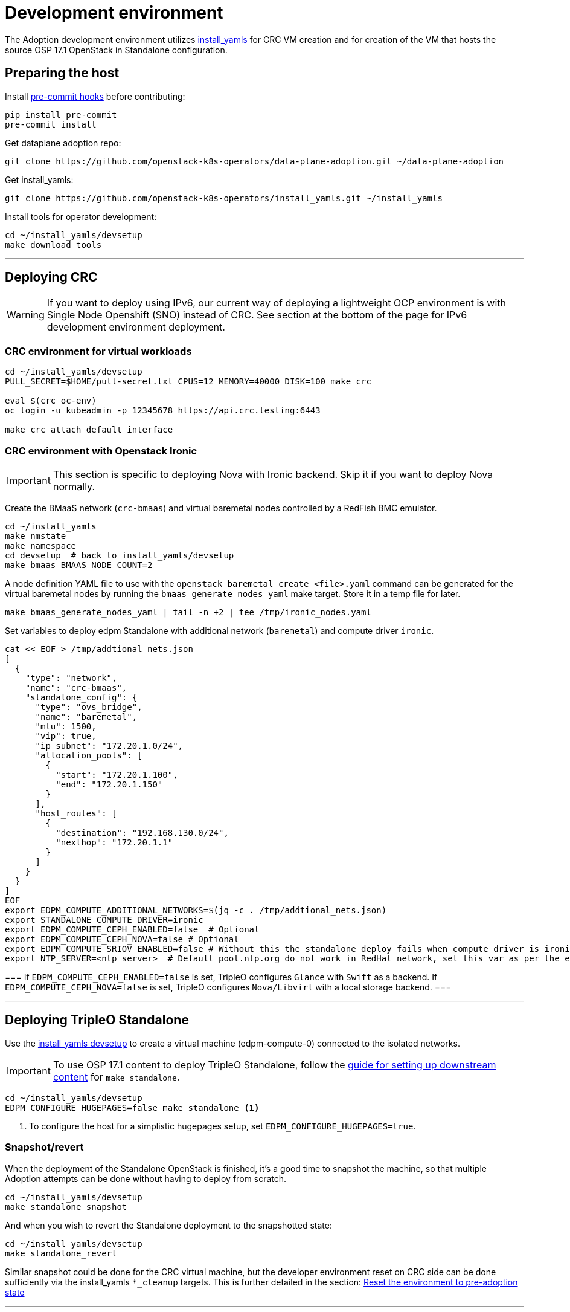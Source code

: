 = Development environment

The Adoption development environment utilizes
https://github.com/openstack-k8s-operators/install_yamls[install_yamls]
for CRC VM creation and for creation of the VM that hosts the source
OSP 17.1 OpenStack in Standalone configuration.

== Preparing the host

Install https://pre-commit.com/[pre-commit hooks] before contributing:
[,bash]
----
pip install pre-commit
pre-commit install
----

Get dataplane adoption repo:
[,bash]
----
git clone https://github.com/openstack-k8s-operators/data-plane-adoption.git ~/data-plane-adoption
----

Get install_yamls:

[,bash]
----
git clone https://github.com/openstack-k8s-operators/install_yamls.git ~/install_yamls
----

Install tools for operator development:

[,bash]
----
cd ~/install_yamls/devsetup
make download_tools
----

'''

== Deploying CRC

[WARNING]
If you want to deploy using IPv6, our current way of deploying a
lightweight OCP environment is with Single Node Openshift (SNO) instead of CRC.
See section at the bottom of the page for IPv6 development environment
deployment.

=== CRC environment for virtual workloads

[,bash]
----
cd ~/install_yamls/devsetup
PULL_SECRET=$HOME/pull-secret.txt CPUS=12 MEMORY=40000 DISK=100 make crc

eval $(crc oc-env)
oc login -u kubeadmin -p 12345678 https://api.crc.testing:6443

make crc_attach_default_interface
----

=== CRC environment with Openstack Ironic

[IMPORTANT]
This section is specific to deploying Nova with Ironic backend. Skip
it if you want to deploy Nova normally.

Create the BMaaS network (`crc-bmaas`) and virtual baremetal nodes controlled by
a RedFish BMC emulator.

[,bash]
----
cd ~/install_yamls
make nmstate
make namespace
cd devsetup  # back to install_yamls/devsetup
make bmaas BMAAS_NODE_COUNT=2
----

A node definition YAML file to use with the `openstack baremetal
create <file>.yaml` command can be generated for the virtual baremetal
nodes by running the `bmaas_generate_nodes_yaml` make target. Store it
in a temp file for later.

[,bash]
----
make bmaas_generate_nodes_yaml | tail -n +2 | tee /tmp/ironic_nodes.yaml
----

Set variables to deploy edpm Standalone with additional network
(`baremetal`) and compute driver `ironic`.

[,bash]
----
cat << EOF > /tmp/addtional_nets.json
[
  {
    "type": "network",
    "name": "crc-bmaas",
    "standalone_config": {
      "type": "ovs_bridge",
      "name": "baremetal",
      "mtu": 1500,
      "vip": true,
      "ip_subnet": "172.20.1.0/24",
      "allocation_pools": [
        {
          "start": "172.20.1.100",
          "end": "172.20.1.150"
        }
      ],
      "host_routes": [
        {
          "destination": "192.168.130.0/24",
          "nexthop": "172.20.1.1"
        }
      ]
    }
  }
]
EOF
export EDPM_COMPUTE_ADDITIONAL_NETWORKS=$(jq -c . /tmp/addtional_nets.json)
export STANDALONE_COMPUTE_DRIVER=ironic
export EDPM_COMPUTE_CEPH_ENABLED=false  # Optional
export EDPM_COMPUTE_CEPH_NOVA=false # Optional
export EDPM_COMPUTE_SRIOV_ENABLED=false # Without this the standalone deploy fails when compute driver is ironic.
export NTP_SERVER=<ntp server>  # Default pool.ntp.org do not work in RedHat network, set this var as per the environment
----

[Note]
===
If `EDPM_COMPUTE_CEPH_ENABLED=false` is set, TripleO configures `Glance` with
`Swift` as a backend.
If `EDPM_COMPUTE_CEPH_NOVA=false` is set, TripleO configures `Nova/Libvirt` with
a local storage backend.
===

'''

== Deploying TripleO Standalone

Use the https://github.com/openstack-k8s-operators/install_yamls/tree/main/devsetup[install_yamls devsetup]
to create a virtual machine (edpm-compute-0) connected to the isolated networks.

[IMPORTANT]
To use OSP 17.1 content to deploy TripleO Standalone, follow the
https://url.corp.redhat.com/devel-rhoso-adoption[guide for setting up downstream content]
for `make standalone`.

[,bash]
----
cd ~/install_yamls/devsetup
EDPM_CONFIGURE_HUGEPAGES=false make standalone <1>
----
<1> To configure the host for a simplistic hugepages setup, set `EDPM_CONFIGURE_HUGEPAGES=true`.

=== Snapshot/revert

When the deployment of the Standalone OpenStack is finished, it's a
good time to snapshot the machine, so that multiple Adoption attempts
can be done without having to deploy from scratch.

[,bash]
----
cd ~/install_yamls/devsetup
make standalone_snapshot
----

And when you wish to revert the Standalone deployment to the
snapshotted state:

[,bash]
----
cd ~/install_yamls/devsetup
make standalone_revert
----

Similar snapshot could be done for the CRC virtual machine, but the
developer environment reset on CRC side can be done sufficiently via
the install_yamls `*_cleanup` targets. This is further detailed in
the section:
https://openstack-k8s-operators.github.io/data-plane-adoption/dev/#_reset_the_environment_to_pre_adoption_state[Reset the environment to pre-adoption state]

'''

== Network routing

Route VLAN20 to have access to the MariaDB cluster:

[,bash]
----
EDPM_BRIDGE=$(sudo virsh dumpxml edpm-compute-0 | grep -oP "(?<=bridge=').*(?=')")
sudo ip link add link $EDPM_BRIDGE name vlan20 type vlan id 20
sudo ip addr add dev vlan20 172.17.0.222/24
sudo ip link set up dev vlan20
----

To adopt the Swift service as well, route VLAN23 to have access to the storage
backend services:

[,bash]
----
EDPM_BRIDGE=$(sudo virsh dumpxml edpm-compute-0 | grep -oP "(?<=bridge=').*(?=')")
sudo ip link add link $EDPM_BRIDGE name vlan23 type vlan id 23
sudo ip addr add dev vlan23 172.20.0.222/24
sudo ip link set up dev vlan23
----

'''

== Creating a workload to adopt

To run `openstack` commands from the host without
installing the package and copying the configuration file from the virtual machine, create an alias:

[,bash]
----
alias openstack="ssh -i ~/install_yamls/out/edpm/ansibleee-ssh-key-id_rsa root@192.168.122.100 OS_CLOUD=standalone openstack"
----

=== Virtual machine steps

Create a test VM instance with a test volume attachement:

[,bash]
----
cd ~/data-plane-adoption
export CINDER_VOLUME_BACKEND_CONFIGURED=true <1>
export CINDER_BACKUP_BACKEND_CONFIGURED=true
export EDPM_CONFIGURE_HUGEPAGES=false <2>
export OPENSTACK_COMMAND="ssh -i ~/install_yamls/out/edpm/ansibleee-ssh-key-id_rsa root@192.168.122.100 OS_CLOUD=standalone openstack"
OS_CLOUD_IP=192.168.122.100 OS_CLOUD_NAME=standalone \
    bash tests/roles/development_environment/files/pre_launch.bash
----
<1> Use `CINDER_*_BACKEND_CONFIGURED=false`, if Cinder Volume or Backup services' storage backends have been not configured for the source cloud,
or won't be configured for the target cloud. That might be a valid case for some developement setups, but not for a production scenarios.
<2> To configure the host for a simplistic hugepages setup `EDPM_CONFIGURE_HUGEPAGES=true`. To apply kernel args, you will need to reboot the standalone host after deployment completed.

This also creates a test Cinder volume, a backup from it, and a snapshot of it.

Create a Barbican secret:

```
openstack secret store --name testSecret --payload 'TestPayload'
```

If using Ceph backend, confirm the image UUID can be seen in Ceph's
images pool:

[,bash]
----
ssh -i ~/install_yamls/out/edpm/ansibleee-ssh-key-id_rsa root@192.168.122.100 sudo cephadm shell -- rbd -p images ls -l
----

=== Ironic steps

[IMPORTANT]
This section is specific to deploying Nova with Ironic backend. Skip
it if you deployed Nova normally.

[,bash]
----
# Enroll baremetal nodes
make bmaas_generate_nodes_yaml | tail -n +2 | tee /tmp/ironic_nodes.yaml
scp -i $HOME/install_yamls/out/edpm/ansibleee-ssh-key-id_rsa /tmp/ironic_nodes.yaml root@192.168.122.100:
ssh -i $HOME/install_yamls/out/edpm/ansibleee-ssh-key-id_rsa root@192.168.122.100

export OS_CLOUD=standalone
openstack baremetal create /root/ironic_nodes.yaml
export IRONIC_PYTHON_AGENT_RAMDISK_ID=$(openstack image show deploy-ramdisk -c id -f value)
export IRONIC_PYTHON_AGENT_KERNEL_ID=$(openstack image show deploy-kernel -c id -f value)
for node in $(openstack baremetal node list -c UUID -f value); do
  openstack baremetal node set $node \
    --driver-info deploy_ramdisk=${IRONIC_PYTHON_AGENT_RAMDISK_ID} \
    --driver-info deploy_kernel=${IRONIC_PYTHON_AGENT_KERNEL_ID} \
    --resource-class baremetal \
    --property capabilities='boot_mode:uefi'
done

# Create a baremetal flavor
openstack flavor create baremetal --ram 1024 --vcpus 1 --disk 15 \
  --property resources:VCPU=0 \
  --property resources:MEMORY_MB=0 \
  --property resources:DISK_GB=0 \
  --property resources:CUSTOM_BAREMETAL=1 \
  --property capabilities:boot_mode="uefi"

# Create image
IMG=Fedora-Cloud-Base-38-1.6.x86_64.qcow2
URL=https://download.fedoraproject.org/pub/fedora/linux/releases/38/Cloud/x86_64/images/$IMG
curl -o /tmp/${IMG} -L $URL
DISK_FORMAT=$(qemu-img info /tmp/${IMG} | grep "file format:" | awk '{print $NF}')
openstack image create --container-format bare --disk-format ${DISK_FORMAT} Fedora-Cloud-Base-38 < /tmp/${IMG}

export BAREMETAL_NODES=$(openstack baremetal node list -c UUID -f value)
# Manage nodes
for node in $BAREMETAL_NODES; do
  openstack baremetal node manage $node
done

# Wait for nodes to reach "manageable" state
watch openstack baremetal node list

# Inspect baremetal nodes
for node in $BAREMETAL_NODES; do
  openstack baremetal introspection start $node
done

# Wait for inspection to complete
watch openstack baremetal introspection list

# Provide nodes
for node in $BAREMETAL_NODES; do
  openstack baremetal node provide $node
done

# Wait for nodes to reach "available" state
watch openstack baremetal node list

# Create an instance on baremetal
openstack server show baremetal-test || {
    openstack server create baremetal-test --flavor baremetal --image Fedora-Cloud-Base-38 --nic net-id=provisioning --wait
}

# Check instance status and network connectivity
openstack server show baremetal-test
ping -c 4 $(openstack server show baremetal-test -f json -c addresses | jq -r .addresses.provisioning[0])
----

'''

== Installing the OpenStack operators

[,bash]
----
cd ..  # back to install_yamls
make crc_storage
make input
make openstack
make openstack_init
----

'''

== Performing the adoption procedure

To simplify the adoption procedure, copy the deployment passwords that
you use in copy the deployment passwords that you use in the
https://openstack-k8s-operators.github.io/data-plane-adoption/user/#deploying-backend-services_migrating-databases[backend
services deployment phase of the data plane adoption].

[,bash]
----
scp -i ~/install_yamls/out/edpm/ansibleee-ssh-key-id_rsa root@192.168.122.100:/root/tripleo-standalone-passwords.yaml ~/
----

The development environment is now set up, you can go to the https://openstack-k8s-operators.github.io/data-plane-adoption/[Adoption
documentation]
and perform adoption manually, or run the https://openstack-k8s-operators.github.io/data-plane-adoption/dev/#_test_suite_information[test
suite]
against your environment.

'''

== Resetting the environment to pre-adoption state

The development environment must be rolled back in case we want to execute another Adoption run.

Delete the data-plane and control-plane resources from the CRC vm

[,bash]
----
oc delete --ignore-not-found=true --wait=false openstackdataplanedeployment/openstack
oc delete --ignore-not-found=true --wait=false openstackdataplanedeployment/openstack-nova-compute-ffu
oc delete --ignore-not-found=true --wait=false openstackcontrolplane/openstack
oc patch openstackcontrolplane openstack --type=merge --patch '
metadata:
  finalizers: []
' || true

while oc get pod | grep rabbitmq-server-0; do
    sleep 2
done
while oc get pod | grep openstack-galera-0; do
    sleep 2
done

oc delete --wait=false pod ovn-copy-data || true
oc delete --wait=false pod mariadb-copy-data || true
oc delete secret osp-secret || true
----

Revert the standalone vm to the snapshotted state

[,bash]
----
cd ~/install_yamls/devsetup
make standalone_revert
----

Clean up and initialize the storage PVs in CRC vm

[,bash]
----
cd ..
for i in {1..3}; do make crc_storage_cleanup crc_storage && break || sleep 5; done
----

'''

== Experimenting with an additional compute node

The following is not on the critical path of preparing the development
environment for Adoption, but it shows how to make the environment
work with an additional compute node VM.

The remaining steps should be completed on the hypervisor hosting crc
and edpm-compute-0.

=== Deploy NG Control Plane with Ceph

Export the Ceph configuration from edpm-compute-0 into a secret.

[,bash]
----
SSH=$(ssh -i ~/install_yamls/out/edpm/ansibleee-ssh-key-id_rsa root@192.168.122.100)
KEY=$($SSH "cat /etc/ceph/ceph.client.openstack.keyring | base64 -w 0")
CONF=$($SSH "cat /etc/ceph/ceph.conf | base64 -w 0")

cat <<EOF > ceph_secret.yaml
apiVersion: v1
data:
  ceph.client.openstack.keyring: $KEY
  ceph.conf: $CONF
kind: Secret
metadata:
  name: ceph-conf-files
  namespace: openstack
type: Opaque
EOF

oc create -f ceph_secret.yaml
----

Deploy the NG control plane with Ceph as backend for Glance and
Cinder. As described in
https://github.com/openstack-k8s-operators/install_yamls/tree/main[the install_yamls README],
use the sample config located at
https://github.com/openstack-k8s-operators/openstack-operator/blob/main/config/samples/core_v1beta1_openstackcontrolplane_network_isolation_ceph.yaml
but make sure to replace the `_FSID_` in the sample with the one from
the secret created in the previous step.

[,bash]
----
curl -o /tmp/core_v1beta1_openstackcontrolplane_network_isolation_ceph.yaml https://raw.githubusercontent.com/openstack-k8s-operators/openstack-operator/main/config/samples/core_v1beta1_openstackcontrolplane_network_isolation_ceph.yaml
FSID=$(oc get secret ceph-conf-files -o json | jq -r '.data."ceph.conf"' | base64 -d | grep fsid | sed -e 's/fsid = //') && echo $FSID
sed -i "s/_FSID_/${FSID}/" /tmp/core_v1beta1_openstackcontrolplane_network_isolation_ceph.yaml
oc apply -f /tmp/core_v1beta1_openstackcontrolplane_network_isolation_ceph.yaml
----

A NG control plane which uses the same Ceph backend should now be
functional. If you create a test image on the NG system to confirm
it works from the configuration above, be sure to read the warning
in the next section.

Before beginning adoption testing or development you may wish to
deploy an EDPM node as described in the following section.

=== Warning about two OpenStacks and one Ceph

Though workloads can be created in the NG deployment to test, be
careful not to confuse them with workloads from the Wallaby cluster
to be migrated. The following scenario is now possible.

A Glance image exists on the Wallaby OpenStack to be adopted.

[,bash]
----
[stack@standalone standalone]$ export OS_CLOUD=standalone
[stack@standalone standalone]$ openstack image list
+--------------------------------------+--------+--------+
| ID                                   | Name   | Status |
+--------------------------------------+--------+--------+
| 33a43519-a960-4cd0-a593-eca56ee553aa | cirros | active |
+--------------------------------------+--------+--------+
[stack@standalone standalone]$
----

If you now create an image with the NG cluster, then a Glance image
will exsit on the NG OpenStack which will adopt the workloads of the
wallaby.

[,bash]
----
[fultonj@hamfast ng]$ export OS_CLOUD=default
[fultonj@hamfast ng]$ export OS_PASSWORD=12345678
[fultonj@hamfast ng]$ openstack image list
+--------------------------------------+--------+--------+
| ID                                   | Name   | Status |
+--------------------------------------+--------+--------+
| 4ebccb29-193b-4d52-9ffd-034d440e073c | cirros | active |
+--------------------------------------+--------+--------+
[fultonj@hamfast ng]$
----

Both Glance images are stored in the same Ceph pool.

[,bash]
----
ssh -i ~/install_yamls/out/edpm/ansibleee-ssh-key-id_rsa root@192.168.122.100 sudo cephadm shell -- rbd -p images ls -l
Inferring fsid 7133115f-7751-5c2f-88bd-fbff2f140791
Using recent ceph image quay.rdoproject.org/tripleowallabycentos9/daemon@sha256:aa259dd2439dfaa60b27c9ebb4fb310cdf1e8e62aa7467df350baf22c5d992d8
NAME                                       SIZE     PARENT  FMT  PROT  LOCK
33a43519-a960-4cd0-a593-eca56ee553aa         273 B            2
33a43519-a960-4cd0-a593-eca56ee553aa@snap    273 B            2  yes
4ebccb29-193b-4d52-9ffd-034d440e073c       112 MiB            2
4ebccb29-193b-4d52-9ffd-034d440e073c@snap  112 MiB            2  yes
----

However, as far as each Glance service is concerned each has one
image. Thus, in order to avoid confusion during adoption the test
Glance image on the NG OpenStack should be deleted.

[,bash]
----
openstack image delete 4ebccb29-193b-4d52-9ffd-034d440e073c
----

Connecting the NG OpenStack to the existing Ceph cluster is part of
the adoption procedure so that the data migration can be minimized
but understand the implications of the above example.

=== Deploy edpm-compute-1

edpm-compute-0 is not available as a standard EDPM system to be
managed by https://openstack-k8s-operators.github.io/edpm-ansible[edpm-ansible]
or
https://openstack-k8s-operators.github.io/openstack-operator/dataplane[openstack-operator]
because it hosts the wallaby deployment which will be adopted
and after adoption it will only host the Ceph server.

Use the https://github.com/openstack-k8s-operators/install_yamls/tree/main/devsetup[install_yamls devsetup]
to create additional virtual machines and be sure
that the `EDPM_COMPUTE_SUFFIX` is set to `1` or greater.
Do not set `EDPM_COMPUTE_SUFFIX` to `0` or you could delete
the Wallaby system created in the previous section.

When deploying EDPM nodes add an `extraMounts` like the following in
the `OpenStackDataPlaneNodeSet` CR `nodeTemplate` so that they will be
configured to use the same Ceph cluster.

[,bash]
----
    edpm-compute:
      nodeTemplate:
        extraMounts:
        - extraVolType: Ceph
          volumes:
          - name: ceph
            secret:
              secretName: ceph-conf-files
          mounts:
          - name: ceph
            mountPath: "/etc/ceph"
            readOnly: true
----

A NG data plane which uses the same Ceph backend should now be
functional. Be careful about not confusing new workloads to test the
NG OpenStack with the Wallaby OpenStack as described in the previous
section.

=== Begin Adoption Testing or Development

We should now have:

* An NG glance service based on Antelope running on CRC
* An TripleO-deployed glance serviced running on edpm-compute-0
* Both services have the same Ceph backend
* Each service has their own independent database

An environment above is assumed to be available in the
https://openstack-k8s-operators.github.io/data-plane-adoption/user/#adopting-the-image-service_adopt-control-plane[Glance Adoption documentation]. You
may now follow other Data Plane Adoption procedures described in the
https://openstack-k8s-operators.github.io/data-plane-adoption[documentation].
The same pattern can be applied to other services.

== Deploying an IPv6 environment

In order to perform an adoption with IPv6, we will need an Openshift node (SNO
instead of CRC in this case), an IPv6 control plane Openstack environment, and
some extra settings we will see through this section.

=== IPv6 Lab

As a prerequisite, make sure you have `systemd-resolved` configured for DNS
resolution.

[,bash]
----
dnf install -y systemd-resolved
systemctl enable --now systemd-resolved
ln -sf ../run/systemd/resolve/stub-resolv.conf /etc/resolv.conf
----

We should also have Virtualization Tools installed (`libvirt` and `qemu`), and
the username you are going to use added to the `libvirt` and `qemu` group.

[,bash]
----
sudo usermod -a -G libvirt,qemu <username>
----

Furthermore, you should have an RSA key generated to use as identification to
access your SNO, and your pull secret stored on your user folder.

If you did not have libvirt installed, there is a chance that you don't have a
default pool defined in libvirt. If that is the case, you can define it with
the following commands

[,bash]
----
cat > /tmp/default-pool.xml <<EOF
<pool type='dir'>
  <name>default</name>
  <target>
    <path>/var/lib/libvirt/images</path>
    <permissions>
      <mode>0711</mode>
      <owner>0</owner>
      <group>0</group>
      <label>system_u:object_r:virt_image_t:s0</label>
    </permissions>
  </target>
</pool>
EOF
sudo virsh pool-define  default-pool.xml
sudo virsh pool-start default
----

Once all the prerequisites are present, you can go ahead and use the `install_yamls`
repository to install the IPv6Lab from the `devsetup` folder. Steps are taken from the
https://github.com/openstack-k8s-operators/install_yamls/tree/main/devsetup[install_yamls devsetup README]:

[,bash]
----
cd install_yamls/devsetup
export NETWORK_ISOLATION_NET_NAME=net-iso
export NETWORK_ISOLATION_IPV4=false
export NETWORK_ISOLATION_IPV6=true
export NETWORK_ISOLATION_INSTANCE_NAME=sno
export NETWORK_ISOLATION_IP_ADDRESS=fd00:aaaa::10
export NNCP_INTERFACE=enp7s0

make download_tools
make ipv6_lab # Set up the needed networking setup (NAT64 bridge)

make network_isolation_bridge # Create the network-isolation network

make attach_default_interface # Attach the network-isolation bridge to SNO
----

To be able to access the SNO lab you need to source the SNO environment. After that you will be able to use `oc` commands:

[,bash]
----
source /home/<user>/.ipv6lab/sno_env
oc login -u admin -p 12345678 https://api.sno.lab.example.com:6443
----
You can also ssh the SNO for debugging purposes:
[,bash]
----
ssh -i ~/.ssh/id_rsa core@fd00:aaaa::10
----

[NOTE]
If you find any problems on the nat64 router you can connect via SSH with `fedora@fd00:abcd:abcd:fc00::2` or the SNO installation via `core@fd00:abcd:abcd:fc00::11`

=== Deploying TripleO Standalone with IPv6

[WARNING]
There is still no official setup, but in this https://github.com/karelyatin/install_yamls/commit/8151634183fe1302383a98e0e9f0779b68232ad6[fork of install_yamls]
there is a commit that can be used in order to deploy it successfully.

The steps to deploy would be (assuming you are using https://github.com/karelyatin/install_yamls/commit/8151634183fe1302383a98e0e9f0779b68232ad6[this commit]):

[,bash]
----
sudo chmod 777 /var/lib/libvirt/images #This might be needed to download the images
cat > /tmp/additional_nets.json <<EOF
[
  {
    "type": "network",
    "name": "net-iso",
    "standalone_config": {
      "type": "linux_bridge",
      "name": "net-iso",
      "mtu": 1500,
      "ip_subnet": "fd00:aaaa::1/64",
      "allocation_pools": [
        {
          "start": "fd00:aaaa::100",
          "end": "fd00:aaaa::150"
        }
      ]
    }
  }
]
EOF

export EDPM_COMPUTE_ADDITIONAL_NETWORKS=$(cat /tmp/additional_nets.json | jq -c)
export NETWORK_ISOLATION_NET_NAME=nat64
CRC_POOL=/var/lib/libvirt/images  NTP_SERVER="clock.redhat.com" make standalone
----

Once the Standalone is deployed you can access it with

[,bash]
----
ssh -i ~/install_yamls/out/edpm/ansibleee-ssh-key-id_rsa root@fd00:aaaa::100
----

[NOTE]
Snapshots and reverts can be done just as stated on the general adoption section.

=== IPv6 Network routing

First, we need to know which bridge we will use for EDPM.

[,bash]
----
sudo virsh dumpxml edpm-compute-0 | grep -oP "(?<=bridge=').*(?=')"
EDPM_BRIDGE=net-iso
----

When searching for bridges on the compute you might see more than one. This is
because one is meant to have all the network isolation `net-iso` and the other
one is `nat64`, for external routing. In ipv4 environment we would only have
one.


Route VLAN20 to have access to the MariaDB cluster:

[,bash]
----
sudo ip link add link $EDPM_BRIDGE name vlan20 type vlan id 20
sudo ip addr add dev vlan20 fd00:bbbb::222/64
sudo ip link set up dev vlan20
----

To adopt the Swift service as well, route VLAN23 to have access to the storage backend services:

[,bash]
----
sudo ip link add link $EDPM_BRIDGE name vlan23 type vlan id 23
sudo ip addr add dev vlan23 fd00:dede::222/64
sudo ip link set up dev vlan23
----

[WARNING]

If you want to test your adoption using FIPs you will need to add IPv4 routing
to your IPv6 environment. This is achieved by adding an IPv4 address from the
192.168.122.0/24 range to br-ctlplane in the standalone and another one to
net-iso in the host. You also need to configure correctly the routes in both.

In order to be able to use floating IPs, this an example of how configuration
could look.

On the hypervisor host:
[,bash]
----
ip addr add 192.168.122.3/24 dev net-iso
ip a show net-iso
# Output
9: net-iso: <BROADCAST,MULTICAST,UP,LOWER_UP> mtu 1500 qdisc noqueue state UP group default qlen 1000
    link/ether 52:54:00:f9:af:e4 brd ff:ff:ff:ff:ff:ff
    inet 192.168.122.3/24 scope global net-iso
       valid_lft forever preferred_lft forever
    inet6 fd00:aaaa::1/64 scope global
       valid_lft forever preferred_lft forever
    inet6 fe80::5054:ff:fef9:afe4/64 scope link
       valid_lft forever preferred_lft forever

sudo ip route del 192.168.122.0/24 dev virbr0
ip route
# Output
<other routes>
...
192.168.122.0/24 dev net-iso proto kernel scope link src 192.168.122.3
----

On the standalone:
[,bash]
----
ip addr add 192.168.122.4/24 dev net-iso
ip a show br-ctlplane
# Output
5: br-ctlplane: <BROADCAST,MULTICAST,UP,LOWER_UP> mtu 1500 qdisc noqueue state UNKNOWN g
roup default qlen 1000
    link/ether 52:54:00:46:72:c6 brd ff:ff:ff:ff:ff:ff
    inet 192.168.122.4/24 scope global br-ctlplane
       valid_lft forever preferred_lft forever
    inet6 fd00:aaaa::99/128 scope global
       valid_lft forever preferred_lft forever
    inet6 fd00:aaaa::100/64 scope global
       valid_lft forever preferred_lft forever
    inet6 fe80::5054:ff:fe46:72c6/64 scope link
       valid_lft forever preferred_lft forever

ip route
# Output
192.168.122.0/24 dev br-ctlplane proto kernel scope link src 192.168.122.4
----

=== Further steps

From here, the steps should be similar to the IPv4 adoption. Note that every
command that requires access to the standalone VM via SSH (i.e. when creating a workload) should be done using
a different address:

[,bash]
----
OS_CLOUD_IP=fd00:aaaa::100 OS_CLOUD_NAME=standalone \
    bash tests/roles/development_environment/files/pre_launch.bash
----

And, when installing operators, use:
[,bash]
----
scp -6 -i ~/install_yamls/out/edpm/ansibleee-ssh-key-id_rsa root@[fd00:aaaa::100]:/root/tripleo-standalone-passwords.yaml ~/
----
